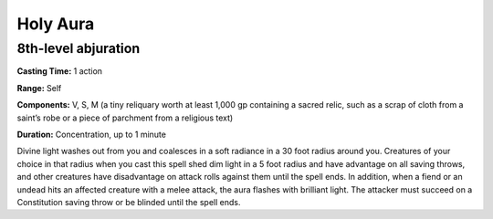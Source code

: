 
Holy Aura
-------------------------------------------------------------

8th-level abjuration
^^^^^^^^^^^^^^^^^^^^

**Casting Time:** 1 action

**Range:** Self

**Components:** V, S, M (a tiny reliquary worth at least 1,000 gp
containing a sacred relic, such as a scrap of cloth from a saint’s robe
or a piece of parchment from a religious text)

**Duration:** Concentration, up to 1 minute

Divine light washes out from you and coalesces in a soft radiance in a
30 foot radius around you. Creatures of your choice in that radius when
you cast this spell shed dim light in a 5 foot radius and have advantage
on all saving throws, and other creatures have disadvantage on attack
rolls against them until the spell ends. In addition, when a fiend or an
undead hits an affected creature with a melee attack, the aura flashes
with brilliant light. The attacker must succeed on a Constitution saving
throw or be blinded until the spell ends.
